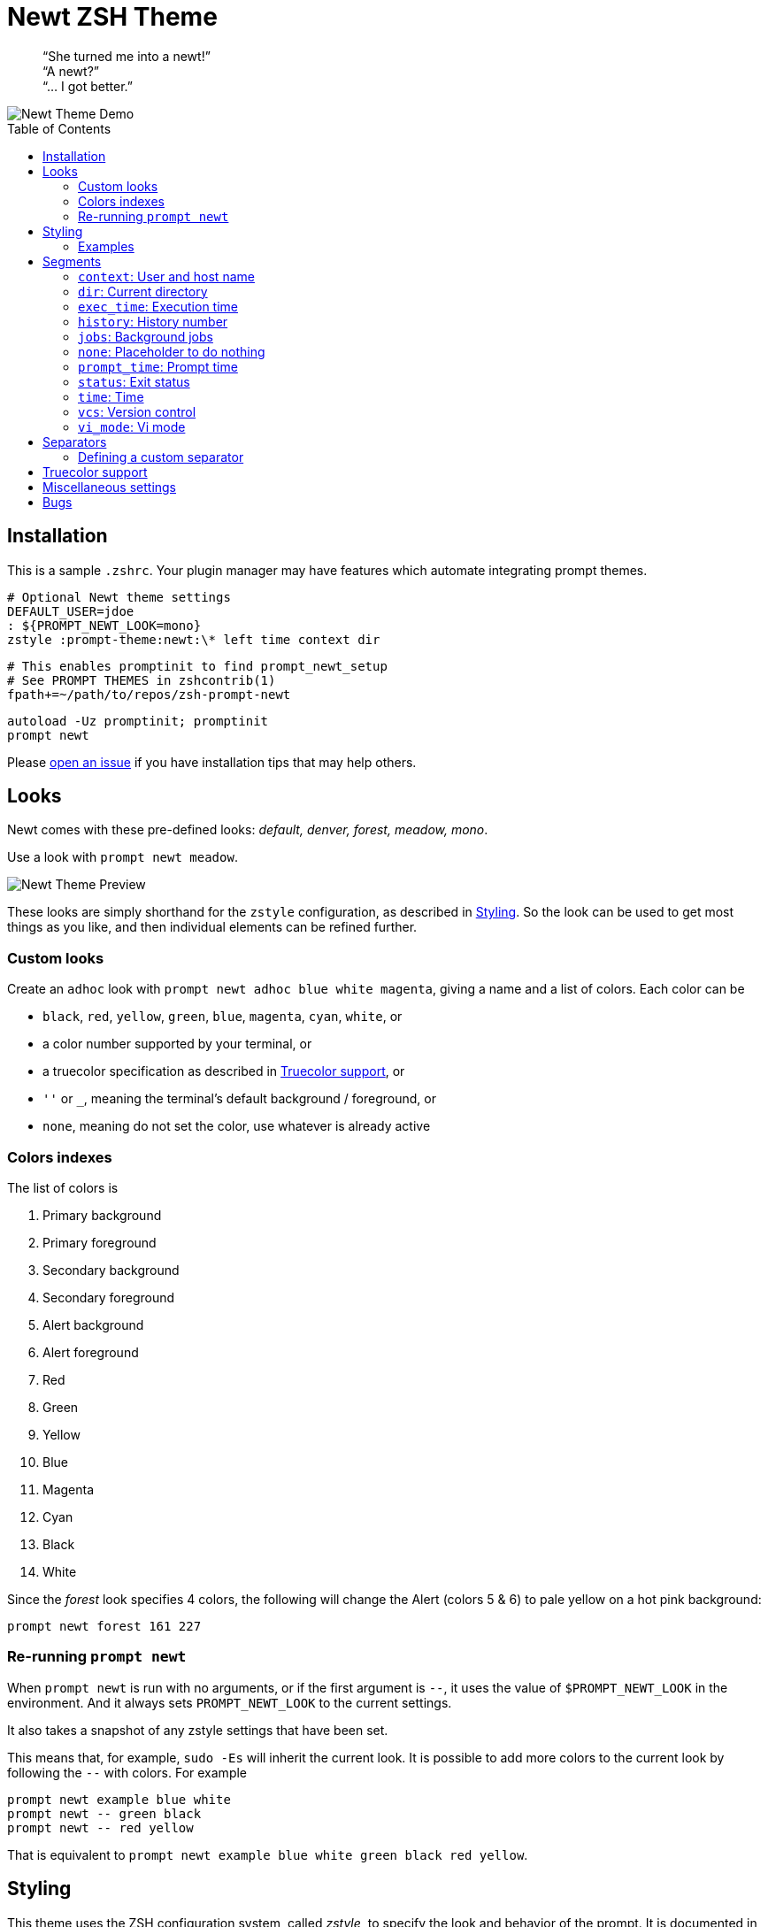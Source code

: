 = Newt ZSH Theme
:toc: preamble
:demo-image: https://gist.githubusercontent.com/softmoth/2910577d28970c80b58f8b55c34d58c1/raw/newt-demo.png
:preview-image: https://gist.githubusercontent.com/softmoth/2910577d28970c80b58f8b55c34d58c1/raw/newt-preview.png
:separators-demo: https://gist.githubusercontent.com/softmoth/2910577d28970c80b58f8b55c34d58c1/raw/separators-demo.png
:issues: https://github.com/softmoth/zsh-prompt-newt/issues

____
“She turned me into a newt!” +
“A newt?” +
“… I got better.” +
____

image::{demo-image}[Newt Theme Demo]


== Installation

This is a sample `.zshrc`. Your plugin manager may have features which
automate integrating prompt themes.

    # Optional Newt theme settings
    DEFAULT_USER=jdoe
    : ${PROMPT_NEWT_LOOK=mono}
    zstyle :prompt-theme:newt:\* left time context dir

    # This enables promptinit to find prompt_newt_setup
    # See PROMPT THEMES in zshcontrib(1)
    fpath+=~/path/to/repos/zsh-prompt-newt

    autoload -Uz promptinit; promptinit
    prompt newt

Please {issues}[open an issue] if you have installation tips that may help
others.


== Looks

Newt comes with these pre-defined looks:
_default, denver, forest, meadow, mono_.

Use a look with `prompt newt meadow`.

image::{preview-image}[Newt Theme Preview]

These looks are simply shorthand for the `zstyle` configuration, as
described in <<Styling>>. So the look can be used to get most
things as you like, and then individual elements can be refined further.

=== Custom looks

Create an `adhoc` look with `prompt newt adhoc blue white magenta`,
giving a name and a list of colors. Each color can be

- `black`, `red`, `yellow`, `green`, `blue`, `magenta`, `cyan`, `white`, or
- a color number supported by your terminal, or
- a truecolor specification as described in <<Truecolor support>>, or
- `''` or `_`, meaning the terminal's default background / foreground, or
- `none`, meaning do not set the color, use whatever is already active

=== Colors indexes

The list of colors is

. Primary background
. Primary foreground
. Secondary background
. Secondary foreground
. Alert background
. Alert foreground
. Red
. Green
. Yellow
. Blue
. Magenta
. Cyan
. Black
. White

Since the _forest_ look specifies 4 colors, the following will
change the Alert (colors 5 & 6) to pale yellow on a hot pink
background:

    prompt newt forest 161 227

=== Re-running `prompt newt`

When `prompt newt` is run with no arguments, or if the first argument
is `--`, it uses the value of `$PROMPT_NEWT_LOOK` in the environment.
And it always sets `PROMPT_NEWT_LOOK` to the current settings.

It also takes a snapshot of any zstyle settings that have been set.

This means that, for example, `sudo -Es` will inherit the current look.
It is possible to add more colors to the current look by following the
`--` with colors. For example

    prompt newt example blue white
    prompt newt -- green black
    prompt newt -- red yellow

That is equivalent to
`prompt newt example blue white green black red yellow`.


== Styling

This theme uses the ZSH configuration system, called _zstyle_, to specify
the look and behavior of the prompt. It is documented in the `zshmodules(1)`
manual page. Briefly, a _style_ is a configuration setting, which is looked
up in a _context_. In the English phrase "Give me the background color for
the `time` segment in the `default` state, using the `forest` look," the
_style_ being requested is "background color", and the _context_ is the
`forest`, `time` segment, `default` state.

When you specify a style, often the context you provide will be a pattern
with wildcards in it. For example, you can specify the background color
for the time segment's default state in _any_ look with:

    zstyle :prompt-theme:newt:*:time:default bg yellow

So, in general, segments can be configured with the context
`:prompt-theme:newt:LOOK:SEGMENT:STATE`.

_Look_ can be any word you like, except for a color name (`red`, `_`,
etc.). You can call `prompt newt LOOK` to use a particular look.

If just `prompt newt` is run, the look is inherited from the
`$PROMPT_NEWT_LOOK` environment variable, or is `default`.

_Segment_ is the name of the segment, e.g., `dir` or `time`.

_State_ is segment-specific, and is `default` for most segments
most of the time.

Run `prompt_newt_defaults` to show the built-in settings.
Your custom overrides can be shown with `zstyle -L ':prompt-theme:newt:*'`.
To remove an override, run
`zstyle -d ':prompt-theme:newt:*:the:pattern' [look]`.

=== Examples

    zstyle ':prompt-theme:newt:*:vcs:*'          bg blue
    zstyle ':prompt-theme:newt:*:vcs:*'          fg yellow
    zstyle ':prompt-theme:newt:*:vcs:clobbered'  bg yellow
    zstyle ':prompt-theme:newt:*:vcs:clobbered'  fg red
    # Revert the first two changes
    zstyle -d ':prompt-theme:newt:*:vcs:*'

    zstyle ':prompt-theme:newt:forest:dir:*'     bg green
    zstyle ':prompt-theme:newt:forest:dir:*'     fg blue

    # Only use the left prompt
    zstyle ':prompt-theme:newt:*' left time context status jobs vcs dir
    zstyle ':prompt-theme:newt:*' right none


== Segments

The segments used for left and right prompts can be set with:

    zstyle ':prompt-theme:newt:*' left  history time context dir
    zstyle ':prompt-theme:newt:*' right vi_mode status exec_time jobs vcs

This change requires the prompt to be set up again. Run `prompt newt`
for the change to take effect.

The values shown above are default. It is also possible to modify the
default settings, adding or removing individual segments, with:

----
# left gets: time context dir vcs
zstyle ':prompt-theme:newt:*' left  -history +vcs

# right gets: prompt_time vi_mode status vcs exec_time
zstyle ':prompt-theme:newt:*' right '+prompt_time -jobs * +exec_time'
----

=== `context`: User and host name

User name is hidden unless it is different from `$DEFAULT_USER`.

Host name is hidden unless `$SSH_CLIENT` is set.

=== `dir`: Current directory

It uses the `'%4~'` zsh format by default, which shows nested directories
to four levels. Set the format with

    zstyle :prompt-theme:newt:\*:dir default '%/'

=== `exec_time`: Execution time

The states are `default` and `long`.

The threshold from `default` to `long` can be set with

    zstyle ':prompt-theme:newt:*:exec_time' threshold 30

The default is 5 seconds. It can be fractional, for example `0.75`.

The precision can be set with

    zstyle ':prompt-theme:newt:*:exec_time' precision 3

The default is 1 if the execution time is below 10 seconds,
and 0 otherwise.

By default, the `long` state shows times in a human-friendly format
like `間1h22m33s`. The `default` state is empty (so times below the
threshold are not shown). The format can be set with:

    # %s: seconds
    zstyle ':prompt-theme:newt:*:exec_time' long    '🕑%s'
    # %t: human-friendly
    zstyle ':prompt-theme:newt:*:exec_time' default '🕑%t'

=== `history`: History number

=== `jobs`: Background jobs

States are `default` and `zero`. The `zero` state defaults to empty, so
when there are no background jobs, nothing is shown. The `default` state
shows an icon and, if there is more than one job, the number of jobs.
Run `prompt_newt_defaults` to see the full setting.

=== `none`: Placeholder to do nothing

This might be used to disable the right side prompt, for example:

    zstyle ':prompt-theme:newt:*' right none

=== `prompt_time`: Prompt time

Displays how long it takes for the prompt itself to be drawn. This
segment is off by default. The precision can be set with

    zstyle ':prompt-theme:newt:*:prompt_time' precision 3

=== `status`: Exit status

The `status` segment states are `ok`, `error` and `suspended`. By default
only `error` status is shown. To always show a status, set:

    zstyle ':prompt-theme:newt:*:status' ok        $'\u2713' # ✓
    zstyle ':prompt-theme:newt:*:status' suspended $'\u25c6' # ◆

=== `time`: Time

Shows the current time. The format can be set with

    zstyle ':prompt-theme:newt:*:time' default '%*'  # HH:MM:SS

=== `vcs`: Version control

States are `clobbered`, `root`, `action`, `dirty` and `default`. Most of
the display is controlled by _`vcs_info`_:

    # See zshcontrib(1) for more options related to version control
    zstyle ':vcs_info:*' enable git cvs svn bzr hg
    zstyle -L ':vcs_info:*'

=== `vi_mode`: Vi mode
:zsh-vim-mode: https://github.com/softmoth/zsh-vim-mode[vim-mode]

States are `viins`, `vicmd`, `replace`, `isearch`, `visual` and `vline`.

NOTE: Only `viins` and `vicmd` states are available by default.
The others require the {zsh-vim-mode} plugin.

Text and colors can be changed. For example:

    zstyle ':prompt-theme:newt:*:vi_mode' vicmd NORMAL
    zstyle ':prompt-theme:newt:*:vi_mode:vicmd' bg 202
    zstyle ':prompt-theme:newt:*:vi_mode:vicmd' fg 235


== Separators
:nerd-fonts: https://nerdfonts.com/

The theme uses Powerline arrows to separate segments by default. It also has
built-in support for separator characters from the {nerd-fonts}[Nerd Fonts]
Powerline Extended set. Request the round half-circle separators with:

    zstyle ':prompt-theme:newt:*:*:*' separator nerd-round

The defined separators are: `powerline`, `fade`, `nerd-round`, `nerd-backward`,
`nerd-forward`, `nerd-flame`, `nerd-pixel`, `nerd-waveform`.

image::{separators-demo}[Separators demonstration]

Several of the separators may be drawn as two characters wide. If you are
using the "Mono" version of a Nerd font, this will create a severe gap after
the separator. Turn off the compensatory spacing with:

    zstyle ':prompt-theme:newt:*' wide-separators 0

A segment's separator can be reversed, so its arrow points in rather than
out:

    # Reverse all segments
    zstyle ':prompt-theme:newt:*:*:*' direction reverse
    # Or just one
    zstyle ':prompt-theme:newt:*:history:*' direction reverse

=== Defining a custom separator

To add your own separator, run `prompt_newt_add_separator` after loading
this theme:

    prompt_newt_add_separator nerd-trapezoid \
                $'\ue0d2' $'\ue0d2' $'\ue0d4' $'\ue0d4'

The arguments are _name_, _left-to-right thick_, _left-to-right thin_,
_right-to-left thick_, and _right-to-left thin_. Additionally, the options
`--wide`, `--wide-ltr`, and `--wide-rtl` may be given. Each takes a
specification like `1:1` or `0:1`. The left-hand number is 1 if the padding
space from the preceding segment should be removed. The right-hand number is
1 if an extra padding space should be added after the separator. Most wide
separators will want both set to 1.


== Truecolor support
:truecolor: https://gist.github.com/XVilka/8346728

If your terminal {truecolor}[supports Truecolor escape sequences],
then you can use them anywhere a color can be specified. That is,
either in a `zstyle` to set a color, or directly in a `%K{...}` or
`%F{...}` escape in the prompt text. The color must be given as
`rrr;ggg;bbb`. For example:

    zstyle ':vcs_info:*' stagedstr '%F{250;128;114}+'
    zstyle ':prompt-theme:newt:*:vi_mode:search' bg '199;21;133'


== Miscellaneous settings

    # Remove spacing around segments
    zstyle ':prompt-theme:newt:*' compact true

    # Tell newt what colors the terminal uses; background is used to
    # draw the arrow head of the segment separator when the default
    # background (bg '') is used.
    #
    # Also used for the default looks's primary segment colors.
    zstyle ':prompt-theme:newt' terminal-background 236
    zstyle ':prompt-theme:newt' terminal-foreground 254

    # Keep only the latest the right-side prompt
    setopt TRANSIENT_RPROMPT


== Bugs

Please {issues}[open an issue] if you run into any bugs or missing features.
